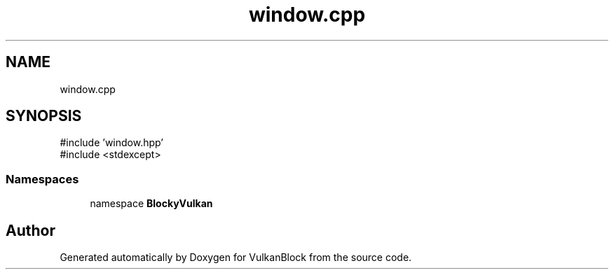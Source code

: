 .TH "window.cpp" 3 "Sun Dec 8 2024 18:35:01" "Version 0.1" "VulkanBlock" \" -*- nroff -*-
.ad l
.nh
.SH NAME
window.cpp
.SH SYNOPSIS
.br
.PP
\fR#include 'window\&.hpp'\fP
.br
\fR#include <stdexcept>\fP
.br

.SS "Namespaces"

.in +1c
.ti -1c
.RI "namespace \fBBlockyVulkan\fP"
.br
.in -1c
.SH "Author"
.PP 
Generated automatically by Doxygen for VulkanBlock from the source code\&.

